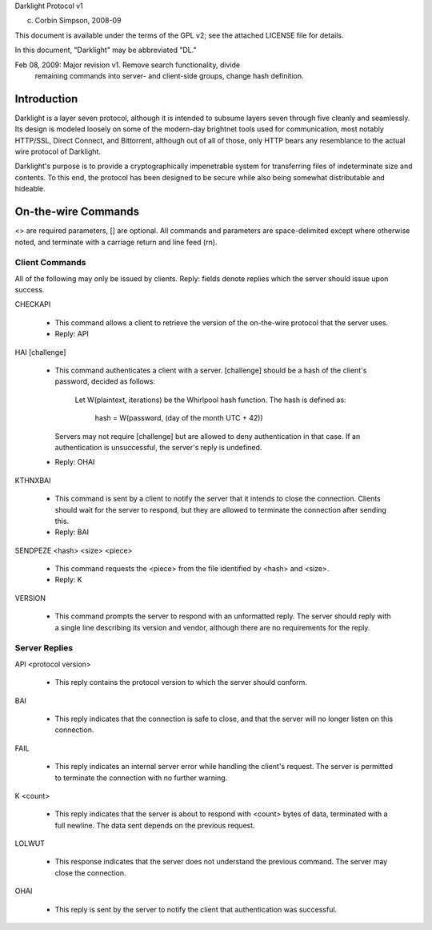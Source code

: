 Darklight Protocol v1

(c) Corbin Simpson, 2008-09

This document is available under the terms of the GPL v2; see the 
attached LICENSE file for details.

In this document, "Darklight" may be abbreviated "DL."

Feb 08, 2009: Major revision v1. Remove search functionality, divide
   remaining commands into server- and client-side groups, change hash
   definition.

Introduction
============

Darklight is a layer seven protocol, although it is intended to subsume layers
seven through five cleanly and seamlessly. Its design is modeled loosely on
some of the modern-day brightnet tools used for communication, most notably
HTTP/SSL, Direct Connect, and Bittorrent, although out of all of those, only
HTTP bears any resemblance to the actual wire protocol of Darklight.

Darklight's purpose is to provide a cryptographically impenetrable system for
transferring files of indeterminate size and contents. To this end, the
protocol has been designed to be secure while also being somewhat
distributable and hideable.

On-the-wire Commands
====================

<> are required parameters, [] are optional. All commands and parameters 
are space-delimited except where otherwise noted, and terminate with a 
carriage return and line feed (\r\n).

Client Commands
---------------

All of the following may only be issued by clients. Reply: fields denote
replies which the server should issue upon success.

CHECKAPI

 * This command allows a client to retrieve the version of the on-the-wire
   protocol that the server uses.
 * Reply: API

HAI [challenge]

 * This command authenticates a client with a server. [challenge] should be a
   hash of the client's password, decided as follows:
        Let W(plaintext, iterations) be the Whirlpool hash function. The 
        hash is defined as:
            hash = W(password, (day of the month UTC + 42))
   Servers may not require [challenge] but are allowed to deny
   authentication in that case. If an authentication is unsuccessful,
   the server's reply is undefined.
 * Reply: OHAI

KTHNXBAI

 * This command is sent by a client to notify the server that it intends to
   close the connection. Clients should wait for the server to respond, but
   they are allowed to terminate the connection after sending this.
 * Reply: BAI

SENDPEZE <hash> <size> <piece>

 * This command requests the <piece> from the file identified by <hash> and
   <size>.
 * Reply: K

VERSION

 * This command prompts the server to respond with an unformatted reply.  The
   server should reply with a single line describing its version and vendor,
   although there are no requirements for the reply.

Server Replies
--------------

API <protocol version>

 * This reply contains the protocol version to which the server should
   conform.

BAI

 * This reply indicates that the connection is safe to close, and that the
   server will no longer listen on this connection.

FAIL

 * This reply indicates an internal server error while handling the client's
   request. The server is permitted to terminate the connection with no
   further warning.

K <count>

 * This reply indicates that the server is about to respond with <count>
   bytes of data, terminated with a full newline. The data sent depends on
   the previous request.

LOLWUT

 * This response indicates that the server does not understand the previous
   command. The server may close the connection.

OHAI

 * This reply is sent by the server to notify the client that authentication
   was successful.
